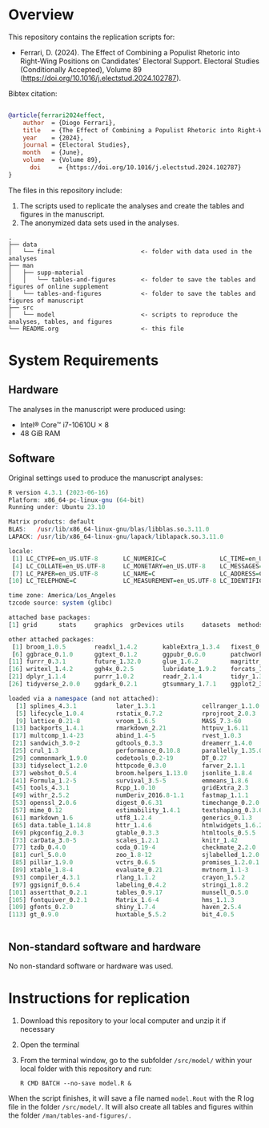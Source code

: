 
* Overview

This repository contains the replication scripts for:

- Ferrari, D. (2024). The Effect of Combining a Populist Rhetoric into Right-Wing Positions on Candidates' Electoral Support. Electoral Studies (Conditionally Accepted), Volume 89 (https://doi.org/10.1016/j.electstud.2024.102787).


Bibtex citation:

#+BEGIN_SRC bibtex

@article{ferrari2024effect,
	author  = {Diogo Ferrari},
	title   = {The Effect of Combining a Populist Rhetoric into Right-Wing Positions on Candidates' Electoral Support},
	year    = {2024},
	journal = {Electoral Studies},
	month   = {June},
	volume  = {Volume 89},
      doi     = {https://doi.org/10.1016/j.electstud.2024.102787}
}

#+END_SRC

The files in this repository include:

1. The scripts used to replicate the analyses and create the tables and figures in the manuscript.
2. The anonymized data sets used in the analyses.

#+BEGIN_SRC ascii
.
├── data
│   └── final                        <- folder with data used in the analyses 
├── man
│   ├── supp-material
│   │   └── tables-and-figures       <- folder to save the tables and figures of online supplement
│   └── tables-and-figures           <- folder to save the tables and figures of manuscript
├── src
│   └── model                        <- scripts to reproduce the analyses, tables, and figures
└── README.org                       <- this file
#+END_SRC

* System Requirements
** Hardware

The analyses in the manuscript were produced using:
- Intel® Core™ i7-10610U × 8
- 48 GiB RAM

** Software

Original settings used to produce the manuscript analyses:

#+BEGIN_SRC R :exports code :results none
R version 4.3.1 (2023-06-16)
Platform: x86_64-pc-linux-gnu (64-bit)
Running under: Ubuntu 23.10

Matrix products: default
BLAS:   /usr/lib/x86_64-linux-gnu/blas/libblas.so.3.11.0 
LAPACK: /usr/lib/x86_64-linux-gnu/lapack/liblapack.so.3.11.0

locale:
 [1] LC_CTYPE=en_US.UTF-8       LC_NUMERIC=C               LC_TIME=en_US.UTF-8       
 [4] LC_COLLATE=en_US.UTF-8     LC_MONETARY=en_US.UTF-8    LC_MESSAGES=en_US.UTF-8   
 [7] LC_PAPER=en_US.UTF-8       LC_NAME=C                  LC_ADDRESS=C              
[10] LC_TELEPHONE=C             LC_MEASUREMENT=en_US.UTF-8 LC_IDENTIFICATION=C       

time zone: America/Los_Angeles
tzcode source: system (glibc)

attached base packages:
[1] grid      stats     graphics  grDevices utils     datasets  methods   base     

other attached packages:
 [1] broom_1.0.5        readxl_1.4.2       kableExtra_1.3.4   fixest_0.11.2      modelsummary_1.4.0
 [6] ggbrace_0.1.0      ggtext_0.1.2       ggpubr_0.6.0       patchwork_1.1.2    labelled_2.11.0   
[11] furrr_0.3.1        future_1.32.0      glue_1.6.2         magrittr_2.0.3     sjmisc_2.8.9      
[16] writexl_1.4.2      ggh4x_0.2.5        lubridate_1.9.2    forcats_1.0.0      stringr_1.5.1     
[21] dplyr_1.1.4        purrr_1.0.2        readr_2.1.4        tidyr_1.3.0        tibble_3.2.1      
[26] tidyverse_2.0.0    ggdark_0.2.1       gtsummary_1.7.1    ggplot2_3.4.2      RColorBrewer_1.1-3

loaded via a namespace (and not attached):
  [1] splines_4.3.1           later_1.3.1             cellranger_1.1.0        datawizard_0.9.0       
  [5] lifecycle_1.0.4         rstatix_0.7.2           rprojroot_2.0.3         globals_0.16.2         
  [9] lattice_0.21-8          vroom_1.6.5             MASS_7.3-60             insight_0.19.7         
 [13] backports_1.4.1         rmarkdown_2.21          httpuv_1.6.11           askpass_1.1            
 [17] multcomp_1.4-23         abind_1.4-5             rvest_1.0.3             TH.data_1.1-2          
 [21] sandwich_3.0-2          gdtools_0.3.3           dreamerr_1.4.0          listenv_0.9.0          
 [25] crul_1.3                performance_0.10.8      parallelly_1.35.0       svglite_2.1.1          
 [29] commonmark_1.9.0        codetools_0.2-19        DT_0.27                 xml2_1.3.4             
 [33] tidyselect_1.2.0        httpcode_0.3.0          farver_2.1.1            effectsize_0.8.6       
 [37] webshot_0.5.4           broom.helpers_1.13.0    jsonlite_1.8.4          ellipsis_0.3.2         
 [41] Formula_1.2-5           survival_3.5-5          emmeans_1.8.6           systemfonts_1.0.4      
 [45] tools_4.3.1             Rcpp_1.0.10             gridExtra_2.3           xfun_0.39              
 [49] withr_2.5.2             numDeriv_2016.8-1.1     fastmap_1.1.1           fansi_1.0.5            
 [53] openssl_2.0.6           digest_0.6.31           timechange_0.2.0        R6_2.5.1               
 [57] mime_0.12               estimability_1.4.1      textshaping_0.3.6       colorspace_2.1-0       
 [61] markdown_1.6            utf8_1.2.4              generics_0.1.3          fontLiberation_0.1.0   
 [65] data.table_1.14.8       httr_1.4.6              htmlwidgets_1.6.2       parameters_0.21.3      
 [69] pkgconfig_2.0.3         gtable_0.3.3            htmltools_0.5.5         fontBitstreamVera_0.1.1
 [73] carData_3.0-5           scales_1.2.1            knitr_1.42              rstudioapi_0.14        
 [77] tzdb_0.4.0              coda_0.19-4             checkmate_2.2.0         nlme_3.1-162           
 [81] curl_5.0.0              zoo_1.8-12              sjlabelled_1.2.0        parallel_4.3.1         
 [85] pillar_1.9.0            vctrs_0.6.5             promises_1.2.0.1        car_3.1-2              
 [89] xtable_1.8-4            evaluate_0.21           mvtnorm_1.1-3           cli_3.6.1              
 [93] compiler_4.3.1          rlang_1.1.2             crayon_1.5.2            future.apply_1.10.0    
 [97] ggsignif_0.6.4          labeling_0.4.2          stringi_1.8.2           viridisLite_0.4.2      
[101] assertthat_0.2.1        tables_0.9.17           munsell_0.5.0           bayestestR_0.13.1      
[105] fontquiver_0.2.1        Matrix_1.6-4            hms_1.1.3               bit64_4.0.5            
[109] gfonts_0.2.0            shiny_1.7.4             haven_2.5.4             gridtext_0.1.5         
[113] gt_0.9.0                huxtable_5.5.2          bit_4.0.5              


#+END_SRC                   


** Non-standard software and hardware

No non-standard software or hardware was used.

* Instructions for replication

1. Download this repository to your local computer and unzip it if necessary
2. Open the terminal
3. From the terminal window, go to the subfolder =/src/model/= within your local folder with this repository and run:

   #+BEGIN_SRC shell
R CMD BATCH --no-save model.R &
   #+END_SRC

When the script finishes, it will save a file named =model.Rout= with the R log file in the folder =/src/model/=. It will also create all tables and figures within the folder =/man/tables-and-figures/.=

